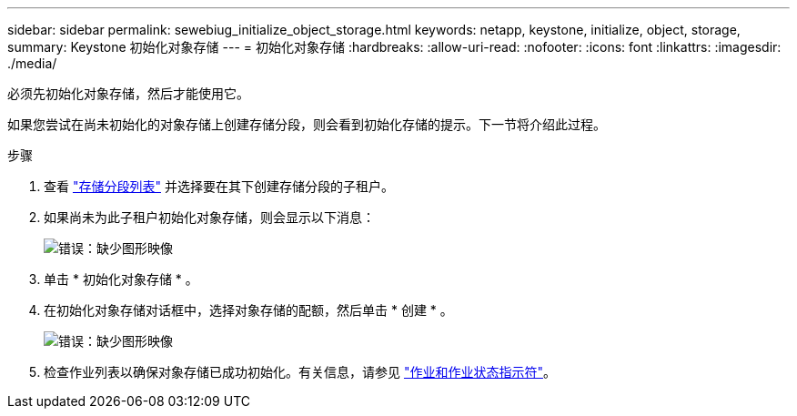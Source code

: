 ---
sidebar: sidebar 
permalink: sewebiug_initialize_object_storage.html 
keywords: netapp, keystone, initialize, object, storage, 
summary: Keystone 初始化对象存储 
---
= 初始化对象存储
:hardbreaks:
:allow-uri-read: 
:nofooter: 
:icons: font
:linkattrs: 
:imagesdir: ./media/


[role="lead"]
必须先初始化对象存储，然后才能使用它。

如果您尝试在尚未初始化的对象存储上创建存储分段，则会看到初始化存储的提示。下一节将介绍此过程。

.步骤
. 查看 link:sewebiug_view_buckets.html#view-buckets["存储分段列表"] 并选择要在其下创建存储分段的子租户。
. 如果尚未为此子租户初始化对象存储，则会显示以下消息：
+
image:sewebiug_image31.png["错误：缺少图形映像"]

. 单击 * 初始化对象存储 * 。
. 在初始化对象存储对话框中，选择对象存储的配额，然后单击 * 创建 * 。
+
image:sewebiug_image32.png["错误：缺少图形映像"]

. 检查作业列表以确保对象存储已成功初始化。有关信息，请参见 link:sewebiug_netapp_service_engine_web_interface_overview.html#jobs-and-job-status-indicator["作业和作业状态指示符"]。

